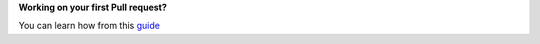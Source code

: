 ..
   SPDX-FileCopyrightText: (c) 2016 ale5000
   SPDX-License-Identifier: GPL-3.0-or-later
   SPDX-FileType: DOCUMENTATION

**Working on your first Pull request?**

You can learn how from this `guide`_


.. _guide: https://github.com/firstcontributions/first-contributions#readme
